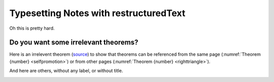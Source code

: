 Typesetting Notes with restructuredText
=======================================

Oh this is pretty hard.

Do you want some irrelevant theorems?
-------------------------------------

Here is an irrelevent theorem (`source <https://www.sciencedirect.com/science/article/pii/S1570868310000455>`__) to show that theorems can be referenced from the same page (:numref:`Theorem {number} <selfpromotion>`) or from other pages (:numref:`Theorem {number} <righttriangle>`).

.. _selfpromotion:

.. proof:theorem::

   #. If :math:`\Lambda` is a canonical modal logic, then the class of all frames that validate :math:`\Lambda` is quasimodal.
   #. A class of frames closed under the three fundamental frame constructions and ultraproducts is quasimodal.
   #. A modally definable elementary class of frames is quasimodal.

And here are others, without any label, or without title.

.. proof:theorem::

   Let :math:`\Lambda` be the modal logic of the quasimodal class K of frames, and let L be a class of frames containing K and having the same modal logic :math:`\Lambda`.

   #. K and L have the same hybrid logic.
   #. L is quasimodal

.. proof:corollary:: Non-quasimodal class of frames

   Let K be a class of frames, and :math:`\varphi` a hybrid formula valid in K. If :math:`\varphi` is not valid in the closure of K under the three fundamental operations and ultraroots, then K is not quasimodal.

.. _gammastar:

.. proof:conjecture:: Fake :math:`\Gamma^*` conjecture

   This is a dummy conjecture to illustrate that one can use math in theorem titles.

   Note that math typesetting is lost when referencing the theorem: :ref:`gammastar`.